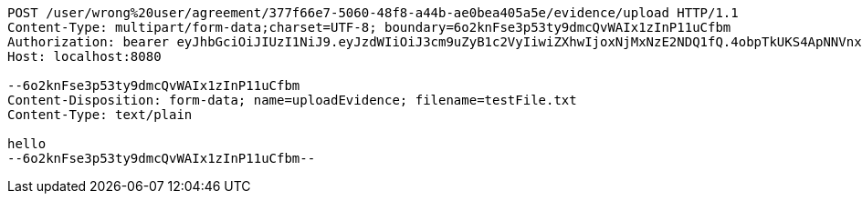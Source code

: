 [source,http,options="nowrap"]
----
POST /user/wrong%20user/agreement/377f66e7-5060-48f8-a44b-ae0bea405a5e/evidence/upload HTTP/1.1
Content-Type: multipart/form-data;charset=UTF-8; boundary=6o2knFse3p53ty9dmcQvWAIx1zInP11uCfbm
Authorization: bearer eyJhbGciOiJIUzI1NiJ9.eyJzdWIiOiJ3cm9uZyB1c2VyIiwiZXhwIjoxNjMxNzE2NDQ1fQ.4obpTkUKS4ApNNVnxHikRyrDCBnl40uHqVi5vW2L-9I
Host: localhost:8080

--6o2knFse3p53ty9dmcQvWAIx1zInP11uCfbm
Content-Disposition: form-data; name=uploadEvidence; filename=testFile.txt
Content-Type: text/plain

hello
--6o2knFse3p53ty9dmcQvWAIx1zInP11uCfbm--
----